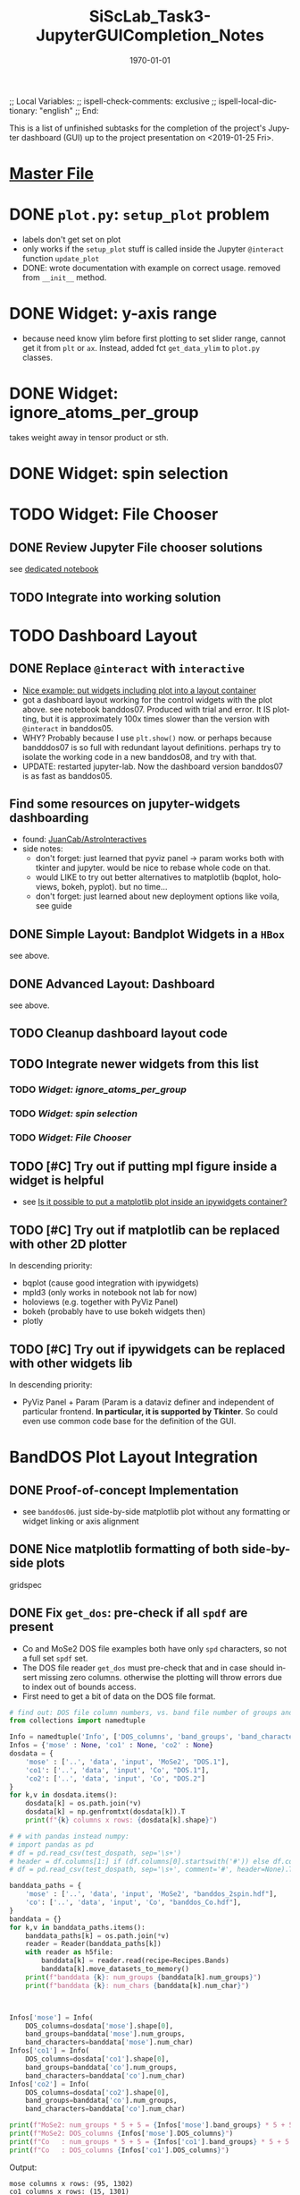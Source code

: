 # In Emacs org-mode: before exporting, comment this out START
;; Local Variables:
;; ispell-check-comments: exclusive
;; ispell-local-dictionary: "english"
;; End:
# In Emacs org-mode: before exporting, comment this out FINISH

# Org-mode Export LaTeX Customization Notes:
# - Interpret 'bla_bla' as LaTeX Math bla subscript bla: #+OPTIONS ^:t. Interpret literally bla_bla: ^:nil.
# - org export: turn off heading -> section numbering: #+OPTIONS: num:nil
# - org export: change list numbering to alphabetical, sources:
#   - https://orgmode.org/manual/Plain-lists-in-LaTeX-export.html
#   - https://tex.stackexchange.com/a/129960
#   - must be inserted before each list:
#     #+ATTR_LATEX: :environment enumerate
#     #+ATTR_LATEX: :options [label=\alph*)]
# - allow org to recognize alphabetical lists a)...: M-x customize-variable org-list-allow-alphabetical


# -----------------------
# General Export Options:
#+OPTIONS: ^:nil ':nil *:t -:t ::t <:t H:3 \n:nil arch:headline 
#+OPTIONS: broken-links:nil c:nil creator:nil d:(not "LOGBOOK") date:t e:t
#+OPTIONS: email:nil f:t inline:t p:nil pri:nil prop:nil stat:t tags:t
#+OPTIONS: tasks:t tex:t timestamp:t title:t todo:t |:t

#+OPTIONS: author:nil
#+OPTIONS: num:nil # disable export latex section numbering for org headings
#+OPTIONS: toc:nil # no table of contents (doesn't work if num:nil)

#+TITLE: SiScLab_Task3-JupyterGUICompletion_Notes
#+DATE: <2019-01-15 Tue>
#+AUTHOR: Johannes Wasmer
# #+EMAIL: johannes.wasmer@gmail.com
#+LANGUAGE: de
#+SELECT_TAGS: export
#+EXCLUDE_TAGS: noexport
#+CREATOR: Emacs 25.2.2 (Org mode 9.1.13)

# ---------------------
# LaTeX Export Options:
#+LATEX_CLASS: article
#+LATEX_CLASS_OPTIONS:
#+LATEX_HEADER: \usepackage[english]{babel}
#+LATEX_HEADER: \usepackage[top=0.5in,bottom=0.5in,left=1in,right=1in,includeheadfoot]{geometry} % wider page; load BEFORE fancyhdr
#+LATEX_HEADER: \usepackage[inline]{enumitem} % for customization of itemize, enumerate envs
#+LATEX_HEADER: \usepackage{color}
#+LATEX_HEADER:
#+LATEX_HEADER_EXTRA:
#+DESCRIPTION:
#+KEYWORDS:
#+SUBTITLE: 
#+LATEX_COMPILER: pdflatex
#+DATE: \today


This is a list of unfinished subtasks for the completion of the project's
Jupyter dashboard (GUI) up to the project presentation on <2019-01-25 Fri>.

* [[file:SiScLab_Notes.org::*%5B%5Bfile:SiScLab_Task3-JupyterGUICompletion_Notes.org%5D%5BPhase%204%20-%20Jupyter%20GUI%20Completion%5D%5D][Master File]]
* DONE =plot.py=: ~setup_plot~ problem
  CLOSED: [2019-01-15 Tue 16:25]
- labels don't get set on plot
- only works if the ~setup_plot~ stuff is called inside the Jupyter ~@interact~
  function ~update_plot~
- DONE: wrote documentation with example on correct usage. removed from
  ~__init__~ method.
* DONE Widget: y-axis range
  CLOSED: [2019-01-15 Tue 19:14]
- because need know ylim before first plotting to set slider range, cannot get
  it from ~plt~ or ~ax~. Instead, added fct ~get_data_ylim~ to ~plot.py~
  classes.
* DONE Widget: ignore_atoms_per_group
  CLOSED: [2019-01-16 Wed 13:58]
takes weight away in tensor product or sth.
* DONE Widget: spin selection
  CLOSED: [2019-01-16 Wed 16:28]
* TODO Widget: File Chooser
** DONE Review Jupyter File chooser solutions
   CLOSED: [2019-01-21 Mon 21:28]
see [[file:../../jupyter/Example_FileChoosers.ipynb][dedicated notebook]]
** TODO Integrate into working solution
* TODO Dashboard Layout
** DONE Replace =@interact= with =interactive=
   CLOSED: [2019-01-16 Wed 00:26]
- [[https://stackoverflow.com/a/48349991][Nice example: put widgets including plot into a layout container]]
- got a dashboard layout working for the control widgets with the plot above.
  see notebook banddos07. Produced with trial and error. It IS plotting, but it
  is approximately 100x times slower than the version with =@interact= in
  banddos05.
- WHY? Probably because I use ~plt.show()~ now. or perhaps because bandddos07 is
  so full with redundant layout definitions. perhaps try to isolate the working
  code in a new banddos08, and try with that.
- UPDATE: restarted jupyter-lab. Now the dashboard version banddos07 is as fast
  as banddos05. 
** Find some resources on jupyter-widgets dashboarding
- found:  [[https://github.com/JuanCab/AstroInteractives][JuanCab/AstroInteractives]] 
- side notes: 
  - don't forget: just learned that pyviz panel -> param works both with tkinter
    and jupyter. would be nice to rebase whole code on that.
  - would LIKE to try out better alternatives to matplotlib (bqplot, holoviews,
    bokeh, pyplot). but no time...
  - don't forget: just learned about new deployment options like voila, see
    guide
** DONE Simple Layout: Bandplot Widgets in a =HBox=
   CLOSED: [2019-01-16 Wed 13:11]
see above.
** DONE Advanced Layout: Dashboard
   CLOSED: [2019-01-16 Wed 13:11]
see above.
** TODO Cleanup dashboard layout code
** TODO Integrate newer widgets from this list
*** TODO [[*Widget: ignore_atoms_per_group][Widget: ignore_atoms_per_group]]
*** TODO [[*Widget: spin selection][Widget: spin selection]]
*** TODO [[*Widget: File Chooser][Widget: File Chooser]]
** TODO [#C] Try out if putting mpl figure inside a widget is helpful
- see [[file:SiScLab_Task2-JupyterWidgets_Notes.org::*Is%20it%20possible%20to%20put%20a%20matplotlib%20plot%20inside%20an%20ipywidgets%20container?][Is it possible to put a matplotlib plot inside an ipywidgets container?]]
** TODO [#C] Try out if matplotlib can be replaced with other 2D plotter
In descending priority:
- bqplot (cause good integration with ipywidgets)
- mpld3 (only works in notebook not lab for now)
- holoviews (e.g. together with PyViz Panel)
- bokeh (probably have to use bokeh widgets then)
- plotly
** TODO [#C] Try out if ipywidgets can be replaced with other widgets lib
In descending priority:
- PyViz Panel + Param (Param is a dataviz definer and independent of particular
  frontend. *In particular, it is supported by Tkinter*. So could even use
  common code base for the definition of the GUI.
* BandDOS Plot Layout Integration
** DONE Proof-of-concept Implementation
   CLOSED: [2019-01-09 Wed]
- see =banddos06=. just side-by-side matplotlib plot without any formatting or
  widget linking or axis alignment
** DONE Nice matplotlib formatting of both side-by-side plots
   CLOSED: [2019-01-18 Fri 19:59]
gridspec
** DONE Fix ~get_dos~: pre-check if all =spdf= are present
   CLOSED: [2019-01-18 Fri 19:59]
- Co and MoSe2 DOS file examples both have only =spd= characters, so not a full
  set =spdf= set.
- The DOS file reader ~get_dos~ must pre-check that and in case should insert
  missing zero columns. otherwise the plotting will throw errors due to index
  out of bounds access.
- First need to get a bit of data on the DOS file format.
:source_code:
#+BEGIN_SRC python
# find out: DOS file column numbers, vs. band file number of groups and characters
from collections import namedtuple

Info = namedtuple('Info', ['DOS_columns', 'band_groups', 'band_characters'])
Infos = {'mose' : None, 'co1' : None, 'co2' : None}
dosdata = {
    'mose' : ['..', 'data', 'input', 'MoSe2', "DOS.1"],
    'co1': ['..', 'data', 'input', 'Co', "DOS.1"],
    'co2': ['..', 'data', 'input', 'Co', "DOS.2"]
}
for k,v in dosdata.items():
    dosdata[k] = os.path.join(*v)
    dosdata[k] = np.genfromtxt(dosdata[k]).T
    print(f"{k} columns x rows: {dosdata[k].shape}")

# # with pandas instead numpy:
# import pandas as pd
# df = pd.read_csv(test_dospath, sep='\s+')
# header = df.columns[1:] if (df.columns[0].startswith('#')) else df.columns
# df = pd.read_csv(test_dospath, sep='\s+', comment='#', header=None).T

banddata_paths = {
    'mose' : ['..', 'data', 'input', 'MoSe2', "banddos_2spin.hdf"],
    'co': ['..', 'data', 'input', 'Co', "banddos_Co.hdf"],
}
banddata = {}
for k,v in banddata_paths.items():
    banddata_paths[k] = os.path.join(*v)
    reader = Reader(banddata_paths[k])
    with reader as h5file:
        banddata[k] = reader.read(recipe=Recipes.Bands)
        banddata[k].move_datasets_to_memory()
    print(f"banddata {k}: num_groups {banddata[k].num_groups}")
    print(f"banddata {k}: num_chars {banddata[k].num_char}")
    


Infos['mose'] = Info(
    DOS_columns=dosdata['mose'].shape[0], 
    band_groups=banddata['mose'].num_groups, 
    band_characters=banddata['mose'].num_char)
Infos['co1'] = Info(
    DOS_columns=dosdata['co1'].shape[0], 
    band_groups=banddata['co'].num_groups, 
    band_characters=banddata['co'].num_char)
Infos['co2'] = Info(
    DOS_columns=dosdata['co2'].shape[0], 
    band_groups=banddata['co'].num_groups, 
    band_characters=banddata['co'].num_char)

print(f"MoSe2: num_groups * 5 + 5 = {Infos['mose'].band_groups} * 5 + 5 = {Infos['mose'].band_groups * 5 + 5}")
print(f"MoSe2: DOS_columns {Infos['mose'].DOS_columns}")
print(f"Co   : num_groups * 5 + 5 = {Infos['co1'].band_groups} * 5 + 5 = {Infos['co1'].band_groups * 5 + 5}")
print(f"Co   : DOS_columns {Infos['co1'].DOS_columns}")
#+END_SRC
:END:

Output:
#+BEGIN_EXAMPLE
mose columns x rows: (95, 1302)
co1 columns x rows: (15, 1301)
co2 columns x rows: (15, 1301)
banddata mose: num_groups 18
banddata mose: num_chars 4
banddata co: num_groups 2
banddata co: num_chars 4
MoSe2: num_groups * 5 + 5 = 18 * 5 + 5 = 95
MoSe2: DOS_columns 95
Co   : num_groups * 5 + 5 = 2 * 5 + 5 = 15
Co   : DOS_columns 15
But MoSe2 and Co DOS files both do only have spd and not spdf set of characters
#+END_EXAMPLE

Column selection examples for DOS file Co (2 atom groups, 15 columns), all atom groups selected:
| all_characters | character | columns selected |
|----------------+-----------+------------------|
| X              | -         | [5,6]            |
| -              | s         | [8,9]            |
| -              | p         | [10,11]          |
| -              | d         | [12,13]          |
| -              | f         | [14,15]          |
So column 7 is never selected.

Column selection examples for DOS file MoSe2 (18 atom groups, 95 columns), all atom groups selected:
| all_characters | character | columns selected                                                         |
|----------------+-----------+--------------------------------------------------------------------------|
| X              | -         | [5, 6, 7, 8, 9, 10, 11, 12, 13, 14, 15, 16, 17, 18, 19, 20, 21, 22]      |
| -              | s         | [24, 25, 26, 27, 28, 29, 30, 31, 32, 33, 34, 35, 36, 37, 38, 39, 40, 41] |
| -              | p         | [42, 43, 44, 45, 46, 47, 48, 49, 50, 51, 52, 53, 54, 55, 56, 57, 58, 59] |
| -              | d         | [60, 61, 62, 63, 64, 65, 66, 67, 68, 69, 70, 71, 72, 73, 74, 75, 76, 77] |
| -              | f         | [78, 79, 80, 81, 82, 83, 84, 85, 86, 87, 88, 89, 90, 91, 92, 93, 94, 95] |
So column 23 is never selected.

- Amending the initial problem statement.
- It seems that spdf are all present at least in the available DOS files.
- The problem seems more that the indexing based on character selection is off.

- Changed ~get_dos()~ so as to be more readable and mention the problem clearly. From there:
#+BEGIN_SRC python
# the DOS file format has three sections:
# - 5 columns: E, dos_tot, interstitial, vac1, vac2;
# - num_groups columns: dos for all characters per atoms group,
# - 4 * num_groups columns: (dos per atoms group) per character.
#   - so section3 has 4 subsections each of length num_groups.

bad_hack_offset = 1
dos += col(index['section3'][char][group] + bad_hack_offset) * atoms_per_group[group]
# Note 1:
# Introduced bad_hack_offset of 1 cause when comparing bandplot to DOS plot,
# they seem to match only if this offset is added.
# But if the DOS file format above is correct, the consequences are:
# - DOS of (character 0 (s of spdf), group 0) is never accessed.
# - DOS of (last character (f), last group) is out-of-bounds, so returns zero.
# - all other DOS are shifted:
#    - DOS of (char x, group y+1) is reassigned to (char x, group y)
#    - DOS of (char x+1,  group 0) is reassigned to (char x, last group)
# This can't be correct.
#
# Note 2:
# For the summed DOS plot size (all groups, all characters), the following holds:
# section3 with bad_hack_offset < section2 < section3 without bad_hack_offset.
#+END_SRC

** DONE Integrate banddos plot into dashboard
   CLOSED: [2019-01-21 Mon 21:29]
** TODO Interactive DOS plot de-/activation based on [[*DOS file chooser][DOS file chooser]]
** DONE Widgets (masks) linking to DOS plot:
   CLOSED: [2019-01-21 Mon 21:30]
*** DONE NEW: interstitial (DOS-specific)
    CLOSED: [2019-01-18 Fri 20:00]
*** DONE link: =select_groups=
    CLOSED: [2019-01-18 Fri 20:00]
*** DONE link: =select_spins= (1 or 2 DOS files, switch data for plot)
    CLOSED: [2019-01-21 Mon 21:30]
* DONE Abstractify Plotter classes into Tools and Applications using ABC
  CLOSED: [2019-01-21 Mon 21:31]
- intent: one base of abstract application plots to implement for different plotting libraries like matplotlib
- composability of application plot types, like band+DOS -> bandDOS plot
- hide away as much logic inside the plot class as possible while still being
  general enough to be usable by every frontend (tk, jupyter, ...)
* TODO Plot File Export
** TODO export =tex= file with plot selections
- Idea for easy implementation:
  #+BEGIN_SRC python
  export_settings =
     """
     File: {},
     Bands: {},
     ...,
     Date: {}
     """

  def export_create_settings_output():
     export_settings.format(
        filename,
        select_bands.value,
        # ...
     )
  #+END_SRC
  Then just export that string, in Tkinter e.g. as a file, in Jupyter e.g.
  inside an ipywidgets =Output= widget.
** TODO Widget: Plot Title
** TODO Matplotlib output format PDF
- see [[https://ipython.readthedocs.io/en/stable/interactive/magics.html][ipython magics -> %matplotlib]] -> =set_matplotlib_formats=
* TODO Compare2Characters: add colorbar
- help: see [[https://matplotlib.org/api/_as_gen/matplotlib.pyplot.colorbar.html][here]]

* TODO AtomsGroup plot
** DONE Highlight Selected AtomsGroups 
   CLOSED: [2019-01-09 Wed]
** DONE AtomsGroup Selection Widget: ElementName labels
   CLOSED: [2019-01-21 Mon 21:33]
** TODO Plot: Coloring by AtomsGroup
** TODO Plot: Coloring by Element, plus switcher
* TODO Other stuff 
** TODO if not present: hide unfolding_weight selection widget
** TODO Sodium.hdf: Reproduce band selection error

Happened once in Python around development stage of notebook banddos05. Couldn't
reproduce so far. But in Praneeth's Tk it happens all the time, sometimes yes,
sometimes no, regardless of file. It happens there when an odd select_bands min
and max value are selected. Couldn't reproduce that programmatically (in
hdf/reader) either.

- error: =ValueError: cannot reshape array of size 1996 into shape (2495,)=
- error: =ValueError: cannot reshape array of size 1996 into shape (3992,)=
- =(3992,)= is the shape of each of ~(k_r, E_r, W_r) = data.reshape_data()~
:error_output_jupyter:
#+BEGIN_EXAMPLE
---------------------------------------------------------------------------
ValueError                                Traceback (most recent call last)
~/anaconda3/envs/masci-tools/lib/python3.6/site-packages/ipywidgets/widgets/interaction.py in update(self, *args)
    249                     value = widget.get_interact_value()
    250                     self.kwargs[widget._kwarg] = value
--> 251                 self.result = self.f(**self.kwargs)
    252                 show_inline_matplotlib_plots()
    253                 if self.auto_display and self.result is not None:

<ipython-input-15-d7b15281026e> in update_plot(bands, characters, groups, unfolding_weight_exponent, marker_size, compare_characters, ylim)
     33 
     34     plot(mask_bands, mask_characters, mask_groups, spin, 
---> 35          unfolding_weight_exponent, compare_characters, ax, ignore_atoms_per_group, marker_size)
     36 
     37 #     if is_initial_plot:

<ipython-input-6-be4fe14fc992> in plot(mask_bands, mask_characters, mask_groups, spin, unfolding_weight_exponent, isCharacterPlot, ax, ignore_atoms_per_group, marker_size)
      9     else:
     10         bandplotter.bands(mask_bands, mask_characters, mask_groups, spin, unfolding_weight_exponent, 
---> 11                           ax, alpha, ignore_atoms_per_group, marker_size)
     12 

~/Desktop/Studium/Kurse_RWTH/SiScLab/18W/repos/masci-tools/studenproject18ws/plot/plot.py in bands(self, mask_bands, mask_characters, mask_groups, spin, unfolding_weight_exponent, ax, alpha, ignore_atoms_per_group, marker_size)
    116         color = "blue"
    117         (k_r, E_r, W_r) = self.data.reshape_data(mask_bands, mask_characters, mask_groups, spin,
--> 118                                                  unfolding_weight_exponent, ignore_atoms_per_group)
    119 
    120         # just plot points with minimal size of t

~/Desktop/Studium/Kurse_RWTH/SiScLab/18W/repos/masci-tools/studenproject18ws/hdf/output_types.py in reshape_data(self, mask_bands, mask_characters, mask_groups, spin, unfolding_weight_exponent, ignore_atoms_per_group)
    204 
    205         evs_resh = np.reshape(evs, Nk * Ne)
--> 206         weight_resh = np.reshape(total_weight[0].T, Nk * Ne)
    207         k_resh = np.tile(self.k_distances, Ne)
    208         return (k_resh, evs_resh, weight_resh)

~/anaconda3/envs/masci-tools/lib/python3.6/site-packages/numpy/core/fromnumeric.py in reshape(a, newshape, order)
    277            [5, 6]])
    278     """
--> 279     return _wrapfunc(a, 'reshape', newshape, order=order)
    280 
    281 

~/anaconda3/envs/masci-tools/lib/python3.6/site-packages/numpy/core/fromnumeric.py in _wrapfunc(obj, method, *args, **kwds)
     49 def _wrapfunc(obj, method, *args, **kwds):
     50     try:
---> 51         return getattr(obj, method)(*args, **kwds)
     52 
     53     # An AttributeError occurs if the object does not have

ValueError: cannot reshape array of size 1996 into shape (2495,)
#+END_EXAMPLE
:END:

